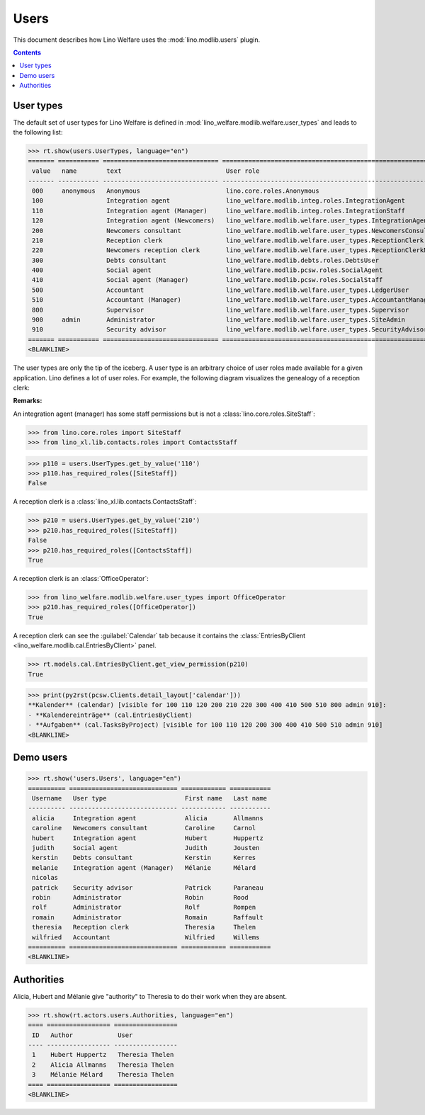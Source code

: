 .. doctest docs/specs/users.rst
.. _welfare.specs.users:

=============
Users
=============

..  doctest init:

    >>> from lino import startup
    >>> startup('lino_welfare.projects.eupen.settings.doctests')
    >>> from lino.api.doctest import *

This document describes how Lino Welfare uses the
:mod:`lino.modlib.users` plugin.

.. contents::
   :depth: 2

User types
=============

The default set of user types for Lino Welfare is defined in
:mod:`lino_welfare.modlib.welfare.user_types` and leads to the
following list:

>>> rt.show(users.UserTypes, language="en")
======= =========== =============================== ==================================================================
 value   name        text                            User role
------- ----------- ------------------------------- ------------------------------------------------------------------
 000     anonymous   Anonymous                       lino.core.roles.Anonymous
 100                 Integration agent               lino_welfare.modlib.integ.roles.IntegrationAgent
 110                 Integration agent (Manager)     lino_welfare.modlib.integ.roles.IntegrationStaff
 120                 Integration agent (Newcomers)   lino_welfare.modlib.welfare.user_types.IntegrationAgentNewcomers
 200                 Newcomers consultant            lino_welfare.modlib.welfare.user_types.NewcomersConsultant
 210                 Reception clerk                 lino_welfare.modlib.welfare.user_types.ReceptionClerk
 220                 Newcomers reception clerk       lino_welfare.modlib.welfare.user_types.ReceptionClerkNewcomers
 300                 Debts consultant                lino_welfare.modlib.debts.roles.DebtsUser
 400                 Social agent                    lino_welfare.modlib.pcsw.roles.SocialAgent
 410                 Social agent (Manager)          lino_welfare.modlib.pcsw.roles.SocialStaff
 500                 Accountant                      lino_welfare.modlib.welfare.user_types.LedgerUser
 510                 Accountant (Manager)            lino_welfare.modlib.welfare.user_types.AccountantManager
 800                 Supervisor                      lino_welfare.modlib.welfare.user_types.Supervisor
 900     admin       Administrator                   lino_welfare.modlib.welfare.user_types.SiteAdmin
 910                 Security advisor                lino_welfare.modlib.welfare.user_types.SecurityAdvisor
======= =========== =============================== ==================================================================
<BLANKLINE>


The user types are only the tip of the iceberg.  A user type is an
arbitrary choice of user roles made available for a given application.
Lino defines a lot of user roles.  For example, the following diagram
visualizes the genealogy of a reception clerk:

.. inheritance-diagram:: lino_welfare.modlib.welfare.user_types.ReceptionClerk


**Remarks:**

An integration agent (manager) has some staff permissions but is not a
:class:`lino.core.roles.SiteStaff`:

>>> from lino.core.roles import SiteStaff
>>> from lino_xl.lib.contacts.roles import ContactsStaff

>>> p110 = users.UserTypes.get_by_value('110')
>>> p110.has_required_roles([SiteStaff])
False

A reception clerk is a :class:`lino_xl.lib.contacts.ContactsStaff`:

>>> p210 = users.UserTypes.get_by_value('210')
>>> p210.has_required_roles([SiteStaff])
False
>>> p210.has_required_roles([ContactsStaff])
True

A reception clerk is an :class:`OfficeOperator`:

>>> from lino_welfare.modlib.welfare.user_types import OfficeOperator
>>> p210.has_required_roles([OfficeOperator])
True

A reception clerk can see the :guilabel:`Calendar` tab because it
contains the :class:`EntriesByClient
<lino_welfare.modlib.cal.EntriesByClient>` panel.

>>> rt.models.cal.EntriesByClient.get_view_permission(p210)
True

>>> print(py2rst(pcsw.Clients.detail_layout['calendar']))
**Kalender** (calendar) [visible for 100 110 120 200 210 220 300 400 410 500 510 800 admin 910]:
- **Kalendereinträge** (cal.EntriesByClient)
- **Aufgaben** (cal.TasksByProject) [visible for 100 110 120 200 300 400 410 500 510 admin 910]
<BLANKLINE>


Demo users
==========

>>> rt.show('users.Users', language="en")
========== ============================= ============ ===========
 Username   User type                     First name   Last name
---------- ----------------------------- ------------ -----------
 alicia     Integration agent             Alicia       Allmanns
 caroline   Newcomers consultant          Caroline     Carnol
 hubert     Integration agent             Hubert       Huppertz
 judith     Social agent                  Judith       Jousten
 kerstin    Debts consultant              Kerstin      Kerres
 melanie    Integration agent (Manager)   Mélanie      Mélard
 nicolas
 patrick    Security advisor              Patrick      Paraneau
 robin      Administrator                 Robin        Rood
 rolf       Administrator                 Rolf         Rompen
 romain     Administrator                 Romain       Raffault
 theresia   Reception clerk               Theresia     Thelen
 wilfried   Accountant                    Wilfried     Willems
========== ============================= ============ ===========
<BLANKLINE>



Authorities
===========

Alicia, Hubert and Mélanie give "authority" to Theresia to do their
work when they are absent.

>>> rt.show(rt.actors.users.Authorities, language="en")
==== ================= =================
 ID   Author            User
---- ----------------- -----------------
 1    Hubert Huppertz   Theresia Thelen
 2    Alicia Allmanns   Theresia Thelen
 3    Mélanie Mélard    Theresia Thelen
==== ================= =================
<BLANKLINE>


